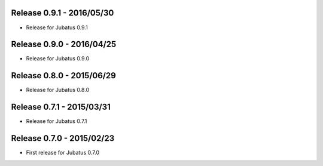 Release 0.9.1 - 2016/05/30
--------------------------

* Release for Jubatus 0.9.1

Release 0.9.0 - 2016/04/25
--------------------------

* Release for Jubatus 0.9.0

Release 0.8.0 - 2015/06/29
--------------------------

* Release for Jubatus 0.8.0

Release 0.7.1 - 2015/03/31
--------------------------

* Release for Jubatus 0.7.1

Release 0.7.0 - 2015/02/23
--------------------------

* First release for Jubatus 0.7.0

